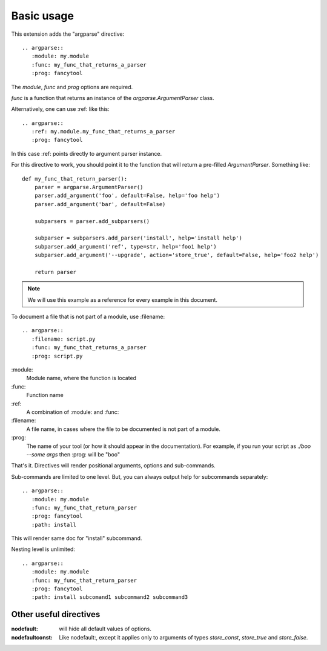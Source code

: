 Basic usage
===========

This extension adds the "argparse" directive::

    .. argparse::
       :module: my.module
       :func: my_func_that_returns_a_parser
       :prog: fancytool

The `module`, `func` and `prog` options are required.

`func` is a function that returns an instance of the `argparse.ArgumentParser` class.

Alternatively, one can use :ref: like this::

    .. argparse::
       :ref: my.module.my_func_that_returns_a_parser
       :prog: fancytool

In this case :ref: points directly to argument parser instance.

For this directive to work, you should point it to the function that will return a pre-filled `ArgumentParser`.
Something like::

    def my_func_that_return_parser():
        parser = argparse.ArgumentParser()
        parser.add_argument('foo', default=False, help='foo help')
        parser.add_argument('bar', default=False)

        subparsers = parser.add_subparsers()

        subparser = subparsers.add_parser('install', help='install help')
        subparser.add_argument('ref', type=str, help='foo1 help')
        subparser.add_argument('--upgrade', action='store_true', default=False, help='foo2 help')

        return parser

.. note::
    We will use this example as a reference for every example in this document.

To document a file that is not part of a module, use :filename::

    .. argparse::
       :filename: script.py
       :func: my_func_that_returns_a_parser
       :prog: script.py
        

\:module\:
    Module name, where the function is located

\:func\:
    Function name

\:ref\:
    A combination of :module: and :func:

\:filename\:
    A file name, in cases where the file to be documented is not part of a module.

\:prog\:
    The name of your tool (or how it should appear in the documentation). For example, if you run your script as
    `./boo --some args` then \:prog\: will be "boo"

That's it. Directives will render positional arguments, options and sub-commands.

Sub-commands are limited to one level. But, you can always output help for subcommands separately::

    .. argparse::
       :module: my.module
       :func: my_func_that_return_parser
       :prog: fancytool
       :path: install

This will render same doc for "install" subcommand.

Nesting level is unlimited::

    .. argparse::
       :module: my.module
       :func: my_func_that_return_parser
       :prog: fancytool
       :path: install subcomand1 subcommand2 subcommand3


Other useful directives
-----------------------

:nodefault: will hide all default values of options.

:nodefaultconst: Like nodefault:, except it applies only to arguments of types `store_const`, `store_true` and `store_false`.
